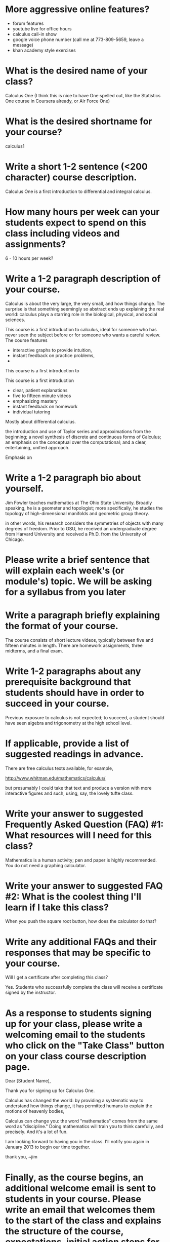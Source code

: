* More aggressive online features?

- forum features
- youtube live for office hours
- calculus call-in show
- google voice phone number (call me at 773-809-5659, leave a message)
- khan academy style exercises

* What is the desired name of your class? 

Calculus One (I think this is nice to have One spelled out, like the
Statistics One course in Coursera already, or Air Force One)

* What is the desired shortname for your course?
calculus1

* Write a short 1-2 sentence (<200 character) course description.

Calculus One is a first introduction to differential and integral
calculus.



* How many hours per week can your students expect to spend on this class including videos and assignments?
6 - 10 hours per week?

* Write a 1-2 paragraph description of your course. 

Calculus is about the very large, the very small, and how things
change.  The surprise is that something seemingly so abstract ends up
explaining the real world: calculus plays a starring role in the
biological, physical, and social sciences.

This course is a first introduction to calculus, ideal for someone who
has never seen the subject before or for someone who wants a careful
review.  The course features
- interactive graphs to provide intuition,
- instant feedback on practice problems,
- 


This course is a first introduction to 

This course is a first
introduction

- clear, patient explanations
- five to fifteen minute videos
- emphasizing mastery
- instant feedback on homework
- individual tutoring

Mostly about differential calculus.

the introduction and use of Taylor series and approximations from the beginning;
a novel synthesis of discrete and continuous forms of Calculus;
an emphasis on the conceptual over the computational; and
a clear, entertaining, unified approach.



Emphasis on 



* Write a 1-2 paragraph bio about yourself.

Jim Fowler teaches mathematics at The Ohio State University.  Broadly
speaking, he is a geometer and topologist; more specifically, he
studies the topology of high-dimensional manifolds and geometric group
theory.  

 in other words, his research considers the symmetries of
objects with many degrees of freedom.  Prior to OSU, he received an
undergraduate degree from Harvard University and received a Ph.D. from
the University of Chicago.

* Please write a brief sentence that will explain each week's (or module's) topic. We will be asking for a syllabus from you later

* Write a paragraph briefly explaining the format of your course. 

The course consists of short lecture videos, typically between five
and fifteen minutes in length.  There are homework assignments, three
midterms, and a final exam.

* Write 1-2 paragraphs about any prerequisite background that students should have in order to succeed in your course. 

Previous exposure to calculus is not expected; to succeed, a student
should have seen algebra and trigonometry at the high school level.

* If applicable, provide a list of suggested readings in advance.

There are free calculus texts available, for example,

http://www.whitman.edu/mathematics/calculus/

but presumably I could take that text and produce a version with more
interactive figures and such, using, say, the lovely tufte class.

* Write your answer to suggested Frequently Asked Question (FAQ) #1: What resources will I need for this class?

Mathematics is a human activity; pen and paper is highly recommended.  You do not need a graphing calculator.

* Write your answer to suggested FAQ #2: What is the coolest thing I'll learn if I take this class?

When you push the square root button, how does the calculator do that?

* Write any additional FAQs and their responses that may be specific to your course.

Will I get a certificate after completing this class?

Yes.  Students who successfully complete the class will receive a certificate signed by the instructor.

* As a response to students signing up for your class, please write a welcoming email to the students who click on the "Take Class" button on your class course description page.

Dear [Student Name],

Thank you for signing up for Calculus One.

Calculus has changed the world: by providing a systematic way to
understand how things change, it has permitted humans to explain
the motions of heavenly bodies, 

Calculus can change you: the word "mathematics" comes from the same
word as "discipline."  Doing mathematics will train you to think
carefully, and precisely.  And it's a lot of fun.

I am looking forward to having you in the class.  I'll notify you
again in January 2013 to begin our time together.

thank you,
~jim

* Finally, as the course begins, an additional welcome email is sent to students in your course. Please write an email that welcomes them to the start of the class and explains the structure of the course, expectations, initial action steps for the students, a thank you for embarking on the journey of your course, etc.

Dear [Student Name],

Welcome to Calculus One.

You can now access the course at www.coursera.org/course/calculus1

Calculus is very old, but this is a very new way of presenting it.

You are pioneering both an emerging field and a novel form of online
learning. My teaching team and I have done our best to create a
substantive and engaging experience. We'll do everything we can to
make the course run smoothly, but bear with us -- this is all new!

If you have not yet filled out the informational survey, please do so
at [http://COURSESITE-SURVEY-LINK]. This will provide useful
information on who is taking the course. I encourage you to consider
yourself an active participant in this course.

Gamification is a subject that is developing quickly in the real
world. In some aspects it is uncertain or controversial today. The
course will give you a foundation to understand what gamification is
and how to apply it. The rest is up to you. Thank you for joining me
on this adventure!

~jim
